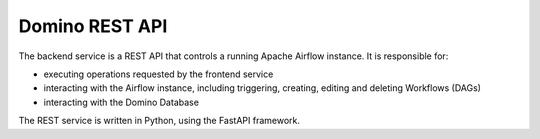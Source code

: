 Domino REST API
===================

The backend service is a REST API that controls a running Apache Airflow instance. It is responsible for:

- executing operations requested by the frontend service
- interacting with the Airflow instance, including triggering, creating, editing and deleting Workflows (DAGs)
- interacting with the Domino Database

The REST service is written in Python, using the FastAPI framework.